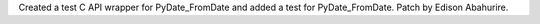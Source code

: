Created a test C API wrapper for PyDate_FromDate and added a test for PyDate_FromDate. 
Patch by Edison Abahurire.
